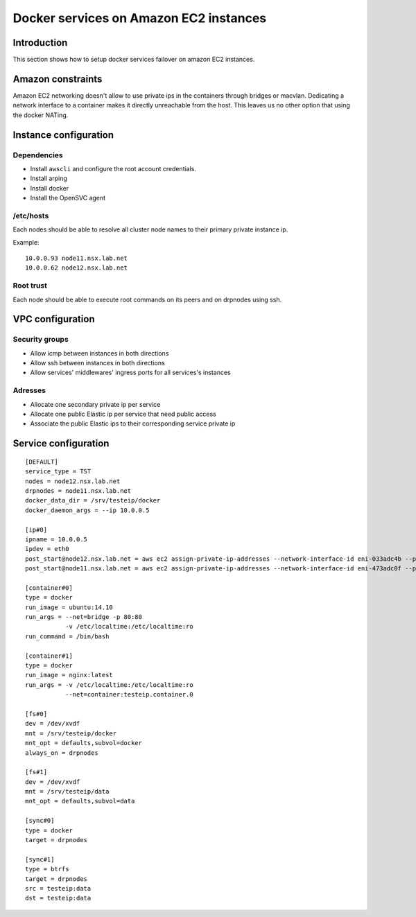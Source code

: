 Docker services on Amazon EC2 instances
***************************************

Introduction
============

This section shows how to setup docker services failover on amazon EC2 instances.

Amazon constraints
==================

Amazon EC2 networking doesn't allow to use private ips in the containers through bridges or macvlan.
Dedicating a network interface to a container makes it directly unreachable from the host.
This leaves us no other option that using the docker NATing.

Instance configuration
======================

Dependencies
++++++++++++

* Install ``awscli`` and configure the root account credentials.
* Install arping
* Install docker
* Install the OpenSVC agent

/etc/hosts
++++++++++

Each nodes should be able to resolve all cluster node names to their primary private instance ip.

Example::

  10.0.0.93 node11.nsx.lab.net
  10.0.0.62 node12.nsx.lab.net

Root trust
++++++++++

Each node should be able to execute root commands on its peers and on drpnodes using ssh.

VPC configuration
=================

Security groups
+++++++++++++++

* Allow icmp between instances in both directions
* Allow ssh between instances in both directions
* Allow services' middlewares' ingress ports for all services's instances

Adresses
++++++++

* Allocate one secondary private ip per service
* Allocate one public Elastic ip per service that need public access
* Associate the public Elastic ips to their corresponding service private ip

Service configuration
=====================

::

  [DEFAULT]
  service_type = TST
  nodes = node12.nsx.lab.net
  drpnodes = node11.nsx.lab.net
  docker_data_dir = /srv/testeip/docker
  docker_daemon_args = --ip 10.0.0.5
  
  [ip#0]
  ipname = 10.0.0.5
  ipdev = eth0
  post_start@node12.nsx.lab.net = aws ec2 assign-private-ip-addresses --network-interface-id eni-033adc4b --private-ip-address 10.0.0.5 --allow-reassignment
  post_start@node11.nsx.lab.net = aws ec2 assign-private-ip-addresses --network-interface-id eni-473adc0f --private-ip-address 10.0.0.5 --allow-reassignment
  
  [container#0]
  type = docker
  run_image = ubuntu:14.10
  run_args = --net=bridge -p 80:80
             -v /etc/localtime:/etc/localtime:ro
  run_command = /bin/bash
  
  [container#1]
  type = docker
  run_image = nginx:latest
  run_args = -v /etc/localtime:/etc/localtime:ro
             --net=container:testeip.container.0
  
  [fs#0]
  dev = /dev/xvdf
  mnt = /srv/testeip/docker
  mnt_opt = defaults,subvol=docker
  always_on = drpnodes
  
  [fs#1]
  dev = /dev/xvdf
  mnt = /srv/testeip/data
  mnt_opt = defaults,subvol=data
  
  [sync#0]
  type = docker
  target = drpnodes
  
  [sync#1]
  type = btrfs
  target = drpnodes
  src = testeip:data
  dst = testeip:data



